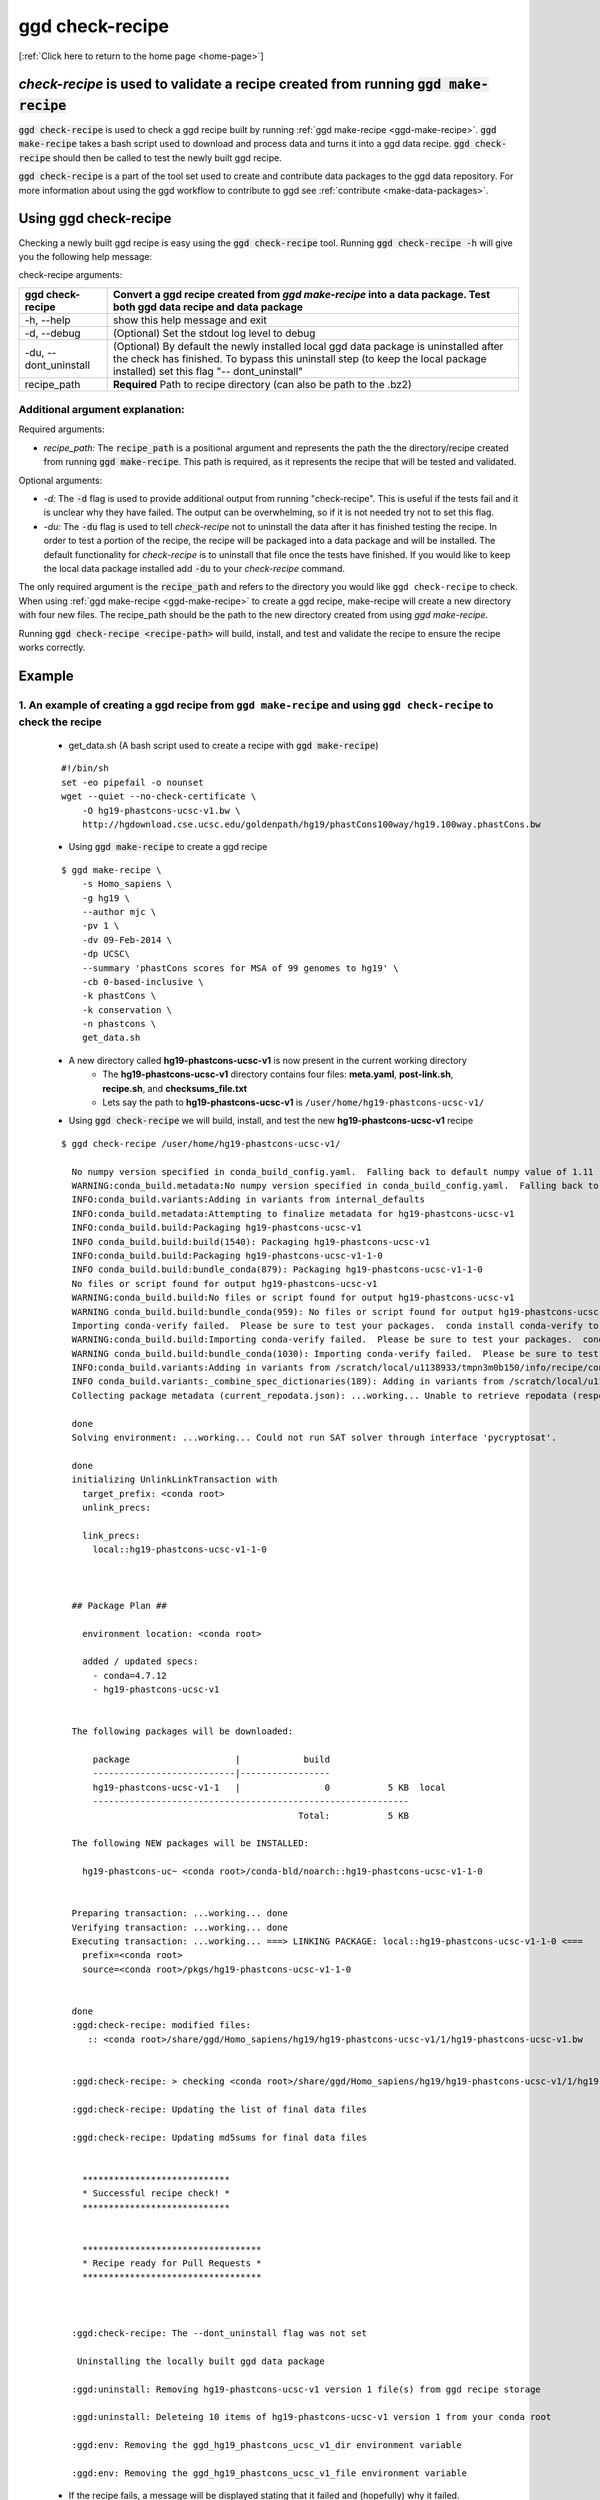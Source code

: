 .. _ggd-check-recipe:

ggd check-recipe
================

[:ref:`Click here to return to the home page <home-page>`]

`check-recipe` is used to validate a recipe created from running :code:`ggd make-recipe`
----------------------------------------------------------------------------------------

:code:`ggd check-recipe` is used to check a ggd recipe built by running :ref:`ggd make-recipe <ggd-make-recipe>`. :code:`ggd make-recipe`
takes a bash script used to download and process data and turns it into a ggd data recipe. :code:`ggd check-recipe` should
then be called to test the newly built ggd recipe.

:code:`ggd check-recipe` is a part of the tool set used to create and contribute data packages to the ggd data repository.
For more information about using the ggd workflow to contribute to ggd see :ref:`contribute <make-data-packages>`.


Using ggd check-recipe
----------------------
Checking a newly built ggd recipe is easy using the :code:`ggd check-recipe` tool.
Running :code:`ggd check-recipe -h` will give you the following help message:

check-recipe arguments: 

+-----------------------+----------------------------------------------------------------------------------+
| ggd check-recipe      | Convert a ggd recipe created from `ggd make-recipe` into a data package. Test    |
|                       | both ggd data recipe and data package                                            |
+=======================+==================================================================================+
| -h, --help            |   show this help message and exit                                                |
+-----------------------+----------------------------------------------------------------------------------+
| -d, --debug           |  (Optional) Set the stdout log level to debug                                    | 
+-----------------------+----------------------------------------------------------------------------------+
| -du, --dont_uninstall |   (Optional) By default the newly installed local ggd                            |
|                       |   data package is uninstalled after the check has                                |
|                       |   finished. To bypass this uninstall step (to keep the                           | 
|                       |   local package installed) set this flag "--                                     |
|                       |   dont_uninstall"                                                                |
+-----------------------+----------------------------------------------------------------------------------+
| recipe_path           |   **Required** Path to recipe directory (can also be path to the .bz2)           |
+-----------------------+----------------------------------------------------------------------------------+


Additional argument explanation: 
++++++++++++++++++++++++++++++++


Required arguments: 

* *recipe_path:* The :code:`recipe_path` is a positional argument and represents the path the the directory/recipe created from 
  running :code:`ggd make-recipe`. This path is required, as it represents the recipe that will be tested and validated. 

Optional arguments:

* *-d:* The :code:`-d` flag is used to provide additional output from running "check-recipe". This is useful if the tests 
  fail and it is unclear why they have failed. The output can be overwhelming, so if it is not needed try not to set this 
  flag. 

* *-du:* The :code:`-du` flag is used to tell `check-recipe` not to uninstall the data after it has finished testing the 
  recipe. In order to test a portion of the recipe, the recipe will be packaged into a data package and will be installed. 
  The default functionality for `check-recipe` is to uninstall that file once the tests have finished. If you would like 
  to keep the local data package installed add :code:`-du` to your `check-recipe` command.


The only required argument is the :code:`recipe_path` and refers to the directory you would like ``ggd check-recipe``
to check. When using :ref:`ggd make-recipe <ggd-make-recipe>` to create a ggd recipe, make-recipe will
create a new directory with four new files. The recipe_path should be the path to the new directory created
from using `ggd make-recipe`.

Running :code:`ggd check-recipe <recipe-path>` will build, install, and test and validate the recipe to ensure the recipe works correctly.

Example
-------

1. An example of creating a ggd recipe from ``ggd make-recipe`` and using ``ggd check-recipe`` to check the recipe
++++++++++++++++++++++++++++++++++++++++++++++++++++++++++++++++++++++++++++++++++++++++++++++++++++++++++++++++++

    * get_data.sh (A bash script used to create a recipe with :code:`ggd make-recipe`)

    ::

        #!/bin/sh
        set -eo pipefail -o nounset
        wget --quiet --no-check-certificate \
            -O hg19-phastcons-ucsc-v1.bw \
            http://hgdownload.cse.ucsc.edu/goldenpath/hg19/phastCons100way/hg19.100way.phastCons.bw

    * Using :code:`ggd make-recipe` to create a ggd recipe

    ::

      $ ggd make-recipe \
          -s Homo_sapiens \
          -g hg19 \
          --author mjc \
          -pv 1 \
          -dv 09-Feb-2014 \
          -dp UCSC\
          --summary 'phastCons scores for MSA of 99 genomes to hg19' \
          -cb 0-based-inclusive \
          -k phastCons \
          -k conservation \
          -n phastcons \
          get_data.sh

    * A new directory called **hg19-phastcons-ucsc-v1** is now present in the current working directory
        * The **hg19-phastcons-ucsc-v1** directory contains four files: **meta.yaml**, **post-link.sh**, **recipe.sh**, and **checksums_file.txt**
        * Lets say the path to **hg19-phastcons-ucsc-v1** is ``/user/home/hg19-phastcons-ucsc-v1/``

    * Using :code:`ggd check-recipe` we will build, install, and test the new **hg19-phastcons-ucsc-v1** recipe

    ::

        $ ggd check-recipe /user/home/hg19-phastcons-ucsc-v1/

          No numpy version specified in conda_build_config.yaml.  Falling back to default numpy value of 1.11
          WARNING:conda_build.metadata:No numpy version specified in conda_build_config.yaml.  Falling back to default numpy value of 1.11
          INFO:conda_build.variants:Adding in variants from internal_defaults
          INFO:conda_build.metadata:Attempting to finalize metadata for hg19-phastcons-ucsc-v1
          INFO:conda_build.build:Packaging hg19-phastcons-ucsc-v1
          INFO conda_build.build:build(1540): Packaging hg19-phastcons-ucsc-v1
          INFO:conda_build.build:Packaging hg19-phastcons-ucsc-v1-1-0
          INFO conda_build.build:bundle_conda(879): Packaging hg19-phastcons-ucsc-v1-1-0
          No files or script found for output hg19-phastcons-ucsc-v1
          WARNING:conda_build.build:No files or script found for output hg19-phastcons-ucsc-v1
          WARNING conda_build.build:bundle_conda(959): No files or script found for output hg19-phastcons-ucsc-v1
          Importing conda-verify failed.  Please be sure to test your packages.  conda install conda-verify to make this message go away.
          WARNING:conda_build.build:Importing conda-verify failed.  Please be sure to test your packages.  conda install conda-verify to make this message go away.
          WARNING conda_build.build:bundle_conda(1030): Importing conda-verify failed.  Please be sure to test your packages.  conda install conda-verify to make this message go away.
          INFO:conda_build.variants:Adding in variants from /scratch/local/u1138933/tmpn3m0b150/info/recipe/conda_build_config.yaml
          INFO conda_build.variants:_combine_spec_dictionaries(189): Adding in variants from /scratch/local/u1138933/tmpn3m0b150/info/recipe/conda_build_config.yaml
          Collecting package metadata (current_repodata.json): ...working... Unable to retrieve repodata (response: 404) for https://conda.anaconda.org/ggd-genomics/linux-64/current_repodata.json

          done
          Solving environment: ...working... Could not run SAT solver through interface 'pycryptosat'.

          done
          initializing UnlinkLinkTransaction with
            target_prefix: <conda root>
            unlink_precs:
              
            link_precs:
              local::hg19-phastcons-ucsc-v1-1-0



          ## Package Plan ##

            environment location: <conda root>

            added / updated specs:
              - conda=4.7.12
              - hg19-phastcons-ucsc-v1


          The following packages will be downloaded:

              package                    |            build
              ---------------------------|-----------------
              hg19-phastcons-ucsc-v1-1   |                0           5 KB  local
              ------------------------------------------------------------
                                                     Total:           5 KB

          The following NEW packages will be INSTALLED:

            hg19-phastcons-uc~ <conda root>/conda-bld/noarch::hg19-phastcons-ucsc-v1-1-0


          Preparing transaction: ...working... done
          Verifying transaction: ...working... done
          Executing transaction: ...working... ===> LINKING PACKAGE: local::hg19-phastcons-ucsc-v1-1-0 <===
            prefix=<conda root>
            source=<conda root>/pkgs/hg19-phastcons-ucsc-v1-1-0


          done
          :ggd:check-recipe: modified files:
             :: <conda root>/share/ggd/Homo_sapiens/hg19/hg19-phastcons-ucsc-v1/1/hg19-phastcons-ucsc-v1.bw


          :ggd:check-recipe: > checking <conda root>/share/ggd/Homo_sapiens/hg19/hg19-phastcons-ucsc-v1/1/hg19-phastcons-ucsc-v1.bw

          :ggd:check-recipe: Updating the list of final data files

          :ggd:check-recipe: Updating md5sums for final data files


            ****************************
            * Successful recipe check! *
            ****************************


            **********************************
            * Recipe ready for Pull Requests *
            **********************************



          :ggd:check-recipe: The --dont_uninstall flag was not set 

           Uninstalling the locally built ggd data package

          :ggd:uninstall: Removing hg19-phastcons-ucsc-v1 version 1 file(s) from ggd recipe storage

          :ggd:uninstall: Deleteing 10 items of hg19-phastcons-ucsc-v1 version 1 from your conda root

          :ggd:env: Removing the ggd_hg19_phastcons_ucsc_v1_dir environment variable

          :ggd:env: Removing the ggd_hg19_phastcons_ucsc_v1_file environment variable


    * If the recipe fails, a message will be displayed stating that it failed and (hopefully) why it failed.
